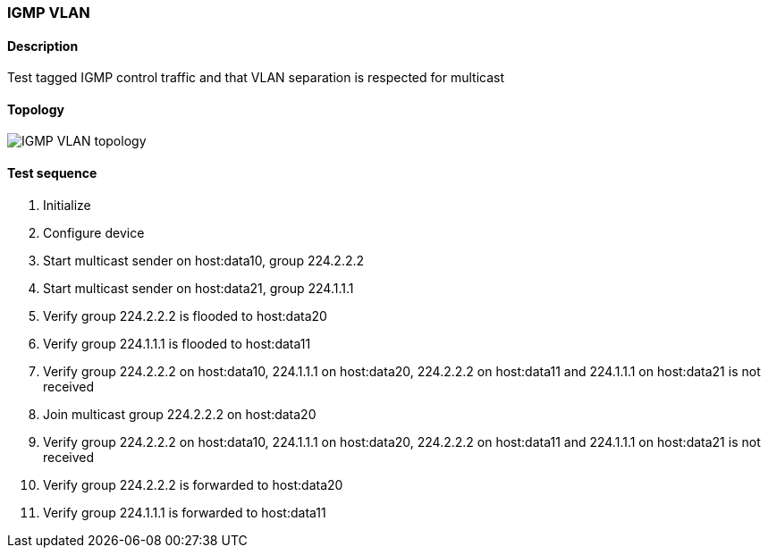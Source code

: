 === IGMP VLAN
==== Description
Test tagged IGMP control traffic and that VLAN separation is respected for multicast

==== Topology
ifdef::topdoc[]
image::../../test/case/ietf_interfaces/igmp_vlan/topology.png[IGMP VLAN topology]
endif::topdoc[]
ifndef::topdoc[]
ifdef::testgroup[]
image::igmp_vlan/topology.png[IGMP VLAN topology]
endif::testgroup[]
ifndef::testgroup[]
image::topology.png[IGMP VLAN topology]
endif::testgroup[]
endif::topdoc[]
==== Test sequence
. Initialize
. Configure device
. Start multicast sender on host:data10, group 224.2.2.2
. Start multicast sender on host:data21, group 224.1.1.1
. Verify group 224.2.2.2 is flooded to host:data20
. Verify group 224.1.1.1 is flooded to host:data11
. Verify group 224.2.2.2 on host:data10, 224.1.1.1 on host:data20, 224.2.2.2 on host:data11 and 224.1.1.1 on host:data21 is not received
. Join multicast group 224.2.2.2 on host:data20
. Verify group 224.2.2.2 on host:data10, 224.1.1.1 on host:data20, 224.2.2.2 on host:data11 and 224.1.1.1 on host:data21 is not received
. Verify group 224.2.2.2 is forwarded to host:data20
. Verify group 224.1.1.1 is forwarded to host:data11


<<<

